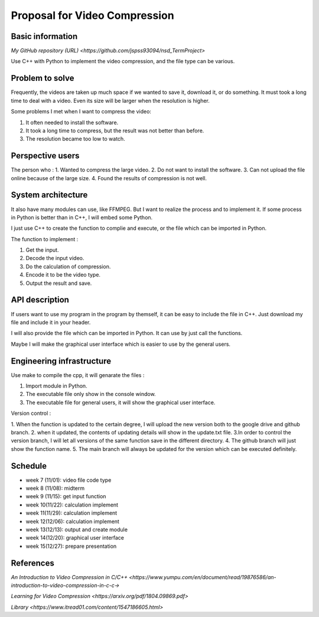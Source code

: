 ===========================
Proposal for Video Compression
===========================

Basic information
=================

`My GitHub repository (URL) <https://github.com/jspss93094/nsd_TermProject>`

Use C++ with Python to implement the video compression, and the file type can be various.

Problem to solve
================

Frequently, the videos are taken up much space if we wanted to save it, download it, 
or do something. It must took a long time to deal with a video. Even its size will be 
larger when the resolution is higher.

Some problems I met when I want to compress the video:

1. It often needed to install the software.
2. It took a long time to compress, but the result was not better than before.
3. The resolution became too low to watch.

Perspective users
=================

The person who :
1. Wanted to compress the large video.
2. Do not want to install the software.
3. Can not upload the file online because of the large size.
4. Found the results of compression is not well. 

System architecture
===================

It also have many modules can use, like FFMPEG. But I want to realize the 
process and to implement it.
If some process in Python is better than in C++, I will embed some Python.

I just use C++ to create the function to complie and execute, or the file 
which can be imported in Python.

The function to implement : 

1. Get the input.
2. Decode the input video.
3. Do the calculation of compression.
4. Encode it to be the video type.
5. Output the result and save.

API description
===============

If users want to use my program in the program by themself, it can be easy to 
include the file in C++. Just download my file and include it in your header.

I will also provide the file which can be imported in Python. It can use by 
just call the functions.

Maybe I will make the graphical user interface which is easier to use by the general users.

Engineering infrastructure
==========================

Use make to compile the cpp, it will genarate the files :

1. Import module in Python.
2. The executable file only show in the console window.
3. The executable file for general users, it will show the graphical user interface.

Version control :

\1. When the function is updated to the certain degree, I will upload the new version both \
to the google drive and github branch.
\2. when it updated, the contents of updating details will show in the update.txt file.
\3.In order to control the version branch, I will let all versions of the same function save \
in the different directory.
\4. The github branch will just show the function name.
\5. The main branch will always be updated for the version which can be executed definitely.

Schedule
========

- week 7 (11/01): video file code type
- week 8 (11/08): midterm
- week 9 (11/15): get input function
- week 10(11/22): calculation implement
- week 11(11/29): calculation implement
- week 12(12/06): calculation implement
- week 13(12/13): output and create module
- week 14(12/20): graphical user interface
- week 15(12/27): prepare presentation

References
==========

`An Introduction to Video Compression in C/C++ 
<https://www.yumpu.com/en/document/read/19876586/an-introduction-to-video-compression-in-c-c->`

`Learning for Video Compression <https://arxiv.org/pdf/1804.09869.pdf>`

`Library <https://www.itread01.com/content/1547186605.html>`
